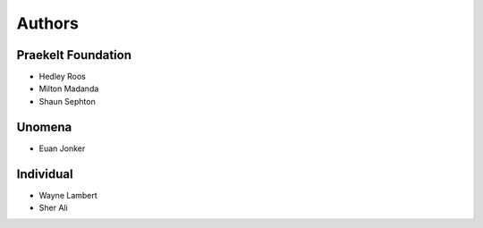 Authors
=======

Praekelt Foundation
-------------------

* Hedley Roos
* Milton Madanda
* Shaun Sephton

Unomena
-------

* Euan Jonker


Individual
----------

* Wayne Lambert
* Sher Ali

